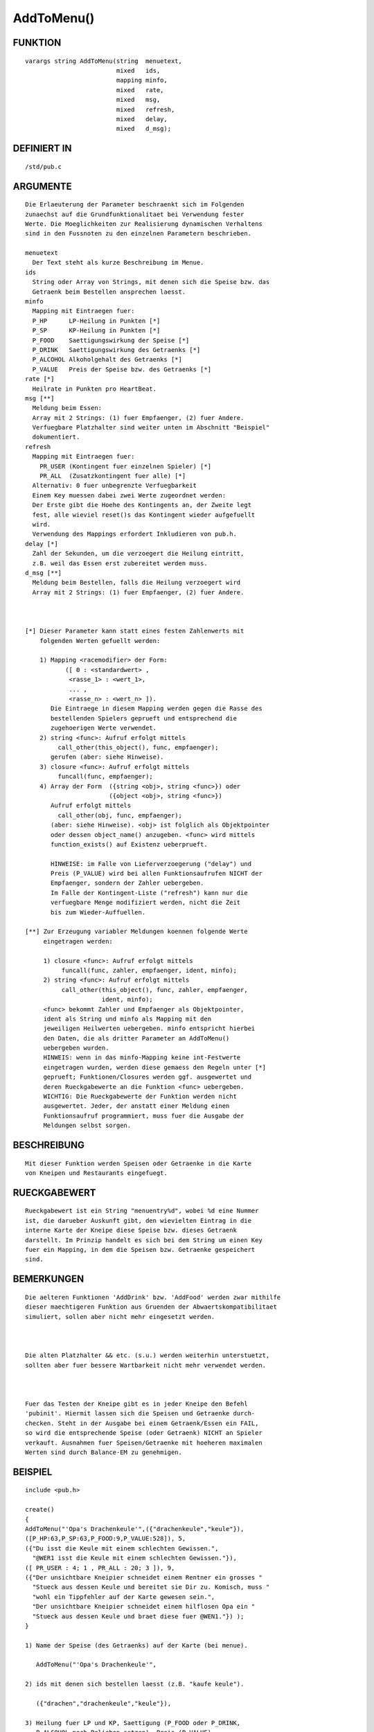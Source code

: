 AddToMenu()
===========

FUNKTION
--------
::

        varargs string AddToMenu(string  menuetext,
                                 mixed   ids,
                                 mapping minfo,
                                 mixed   rate,
                                 mixed   msg,
                                 mixed   refresh,
                                 mixed   delay,
                                 mixed   d_msg);

DEFINIERT IN
------------
::

        /std/pub.c

ARGUMENTE
---------
::

        Die Erlaeuterung der Parameter beschraenkt sich im Folgenden
        zunaechst auf die Grundfunktionalitaet bei Verwendung fester
        Werte. Die Moeglichkeiten zur Realisierung dynamischen Verhaltens
        sind in den Fussnoten zu den einzelnen Parametern beschrieben.

        menuetext
          Der Text steht als kurze Beschreibung im Menue.
        ids
          String oder Array von Strings, mit denen sich die Speise bzw. das
          Getraenk beim Bestellen ansprechen laesst.
        minfo
          Mapping mit Eintraegen fuer:
          P_HP      LP-Heilung in Punkten [*]
          P_SP      KP-Heilung in Punkten [*]
          P_FOOD    Saettigungswirkung der Speise [*]
          P_DRINK   Saettigungswirkung des Getraenks [*]
          P_ALCOHOL Alkoholgehalt des Getraenks [*]
          P_VALUE   Preis der Speise bzw. des Getraenks [*]
        rate [*]
          Heilrate in Punkten pro HeartBeat.
        msg [**]
          Meldung beim Essen:
          Array mit 2 Strings: (1) fuer Empfaenger, (2) fuer Andere.
          Verfuegbare Platzhalter sind weiter unten im Abschnitt "Beispiel"
          dokumentiert.
        refresh
          Mapping mit Eintraegen fuer:
            PR_USER (Kontingent fuer einzelnen Spieler) [*]
            PR_ALL  (Zusatzkontingent fuer alle) [*]
          Alternativ: 0 fuer unbegrenzte Verfuegbarkeit
          Einem Key muessen dabei zwei Werte zugeordnet werden:
          Der Erste gibt die Hoehe des Kontingents an, der Zweite legt
          fest, alle wieviel reset()s das Kontingent wieder aufgefuellt
          wird.
          Verwendung des Mappings erfordert Inkludieren von pub.h.
        delay [*]
          Zahl der Sekunden, um die verzoegert die Heilung eintritt,
          z.B. weil das Essen erst zubereitet werden muss.
        d_msg [**]
          Meldung beim Bestellen, falls die Heilung verzoegert wird
          Array mit 2 Strings: (1) fuer Empfaenger, (2) fuer Andere.

          

        [*] Dieser Parameter kann statt eines festen Zahlenwerts mit 
            folgenden Werten gefuellt werden:

            1) Mapping <racemodifier> der Form:
                   ([ 0 : <standardwert> ,
                    <rasse_1> : <wert_1>, 
                    ... , 
                    <rasse_n> : <wert_n> ]).
               Die Eintraege in diesem Mapping werden gegen die Rasse des
               bestellenden Spielers geprueft und entsprechend die 
               zugehoerigen Werte verwendet.
            2) string <func>: Aufruf erfolgt mittels 
                 call_other(this_object(), func, empfaenger);
               gerufen (aber: siehe Hinweise).
            3) closure <func>: Aufruf erfolgt mittels
                 funcall(func, empfaenger);
            4) Array der Form  ({string <obj>, string <func>}) oder
                               ({object <obj>, string <func>})
               Aufruf erfolgt mittels
                 call_other(obj, func, empfaenger);
               (aber: siehe Hinweise). <obj> ist folglich als Objektpointer 
               oder dessen object_name() anzugeben. <func> wird mittels 
               function_exists() auf Existenz ueberprueft.

               HINWEISE: im Falle von Lieferverzoegerung ("delay") und
               Preis (P_VALUE) wird bei allen Funktionsaufrufen NICHT der 
               Empfaenger, sondern der Zahler uebergeben.
               Im Falle der Kontingent-Liste ("refresh") kann nur die
               verfuegbare Menge modifiziert werden, nicht die Zeit
               bis zum Wieder-Auffuellen.

        [**] Zur Erzeugung variabler Meldungen koennen folgende Werte
             eingetragen werden:

             1) closure <func>: Aufruf erfolgt mittels 
                  funcall(func, zahler, empfaenger, ident, minfo);
             2) string <func>: Aufruf erfolgt mittels
                  call_other(this_object(), func, zahler, empfaenger, 
                             ident, minfo);
             <func> bekommt Zahler und Empfaenger als Objektpointer,
             ident als String und minfo als Mapping mit den 
             jeweiligen Heilwerten uebergeben. minfo entspricht hierbei
             den Daten, die als dritter Parameter an AddToMenu()
             uebergeben wurden.
             HINWEIS: wenn in das minfo-Mapping keine int-Festwerte 
             eingetragen wurden, werden diese gemaess den Regeln unter [*]
             geprueft; Funktionen/Closures werden ggf. ausgewertet und 
             deren Rueckgabewerte an die Funktion <func> uebergeben.
             WICHTIG: Die Rueckgabewerte der Funktion werden nicht 
             ausgewertet. Jeder, der anstatt einer Meldung einen 
             Funktionsaufruf programmiert, muss fuer die Ausgabe der
             Meldungen selbst sorgen.

                   

BESCHREIBUNG
------------
::

        Mit dieser Funktion werden Speisen oder Getraenke in die Karte
        von Kneipen und Restaurants eingefuegt.

RUECKGABEWERT
-------------
::

        Rueckgabewert ist ein String "menuentry%d", wobei %d eine Nummer
        ist, die darueber Auskunft gibt, den wievielten Eintrag in die
        interne Karte der Kneipe diese Speise bzw. dieses Getraenk
        darstellt. Im Prinzip handelt es sich bei dem String um einen Key
        fuer ein Mapping, in dem die Speisen bzw. Getraenke gespeichert
        sind.

BEMERKUNGEN
-----------
::

        Die aelteren Funktionen 'AddDrink' bzw. 'AddFood' werden zwar mithilfe
        dieser maechtigeren Funktion aus Gruenden der Abwaertskompatibilitaet
        simuliert, sollen aber nicht mehr eingesetzt werden.

        

        Die alten Platzhalter && etc. (s.u.) werden weiterhin unterstuetzt,
        sollten aber fuer bessere Wartbarkeit nicht mehr verwendet werden.

        

        Fuer das Testen der Kneipe gibt es in jeder Kneipe den Befehl
        'pubinit'. Hiermit lassen sich die Speisen und Getraenke durch-
        checken. Steht in der Ausgabe bei einem Getraenk/Essen ein FAIL,
        so wird die entsprechende Speise (oder Getraenk) NICHT an Spieler
        verkauft. Ausnahmen fuer Speisen/Getraenke mit hoeheren maximalen
        Werten sind durch Balance-EM zu genehmigen.

BEISPIEL
--------
::

        include <pub.h>

        create()
        {
        AddToMenu("'Opa's Drachenkeule'",({"drachenkeule","keule"}),
        ([P_HP:63,P_SP:63,P_FOOD:9,P_VALUE:528]), 5,
        ({"Du isst die Keule mit einem schlechten Gewissen.",
          "@WER1 isst die Keule mit einem schlechten Gewissen."}),
        ([ PR_USER : 4; 1 , PR_ALL : 20; 3 ]), 9,
        ({"Der unsichtbare Kneipier schneidet einem Rentner ein grosses "
          "Stueck aus dessen Keule und bereitet sie Dir zu. Komisch, muss "
          "wohl ein Tippfehler auf der Karte gewesen sein.",
          "Der unsichtbare Kneipier schneidet einem hilflosen Opa ein "
          "Stueck aus dessen Keule und braet diese fuer @WEN1."}) );
        }

        1) Name der Speise (des Getraenks) auf der Karte (bei menue).

           AddToMenu("'Opa's Drachenkeule'",     

        2) ids mit denen sich bestellen laesst (z.B. "kaufe keule").

           ({"drachen","drachenkeule","keule"}),

        3) Heilung fuer LP und KP, Saettigung (P_FOOD oder P_DRINK,
           P_ALCOHOL nach Belieben setzen), Preis (P_VALUE). 
           HP und SP muessen nicht gleich sein. Speisen und Getraenke,
           die nur eines von beiden heilen, sind auch moeglich.

           ([P_HP:63,P_SP:63,P_FOOD:9,P_VALUE:528]),

        4) Heilung pro Heartbeat (in diesem Beispiel je 5 KP/LP).

    

           5,

        5) Meldungen fuer Spieler und Umstehende die bei Genuss ausgege-
           ben werden (also NICHT der Bestell-Text).

           ({"Du isst die Keule mit einem schlechten Gewissen.",
             "@WER1 isst die Keule mit einem schlechten Gewissen."}),

           Die Ausgabe-Strings werden vor der Ausgabe mit dem Empfaenger
           als Objekt an replace_personal() uebergeben. Fuer die
           moeglichen Platzhalter siehe dort.

          

        6) Die Speise ist in ihrer Anzahl begrenzt. Fuer jeden Spieler
           sind 4 Keulen pro reset() da. Ausserdem gibt es noch einen
           "Notvorrat" von 20 Keulen, der alle 3 reset()s aufgefuellt
           wird. Aus diesem (so noch vorhanden) werden die Spieler
           versorgt, wenn ihr "persoenlicher Vorrat" aufgebraucht ist.

           ([ PR_USER : 4; 1 , PR_ALL : 20; 3 ]),

           

           HINWEIS: bei Benutzung des Mappings muss <pub.h> inkludiert 
           werden!

           

           Wenn man keine reset-abhaengigen Speisen haben moechte, traegt
           man hier eine 0 ein.

        7) Die Zahl ist die Wartezeit in Sekunden, die der Wirt z.B. fuer
           die Zubereitung und Auslieferung an den Spieler braucht.

           9,

         

        8) Letztendlich die Meldungen an Spieler und Umstehende, die bei Be-
           stellung (hier 'kaufe keule') ausgegeben werden.

           ({"Der unsichtbare Kneipier schneidet einem Rentner ein grosses "
           "Stueck aus dessen Keule und bereitet sie Dir zu. Komisch, muss "
           "wohl ein Tippfehler auf der Karte gewesen sein.",
           "Der unsichtbare Kneipier schneidet einem hilflosen Opa ein "
           "Stueck aus dessen Keule und braet diese fuer @WEN1."}));

LISTE DER ALTEN PLATZHALTER (DEPRECATED):
           &&  - pl->name(WER,2)
           &1& - pl->name(WER,2)
           &2& - pl->name(WESSEN,2)
           &3& - pl->name(WEM,2)
           &4& - pl->name(WEN,2)
           &1# - capitalize(pl->name(WER,2))
           &2# - capitalize(pl->name(WESSEN,2))
           &3# - capitalize(pl->name(WEM,2))
           &4# - capitalize(pl->name(WEN,2))
           &!  - pl->QueryPronoun(WER)
           &5& - pl->QueryPronoun(WE);
           &6& - pl->QueryPronoun(WESSEN)
           &7& - pl->QueryPronoun(WEM)
           &8& - pl->QueryPronoun(WEN)
           &5# - capitalize(pl->QueryPronoun(WER))
           &6# - capitalize(pl->QueryPronoun(WESSEN))
           &7# - capitalize(pl->QueryPronoun(WEM))
           &8# - capitalize(pl->QueryPronoun(WEN))

SIEHE AUCH
----------
::

        AddFood(), AddDrink(), /sys/pub.h
        RemoveFromMenu(), replace_personal()

Last modified: Sam, 01. Okt 2011, 23:40 by Arathorn

